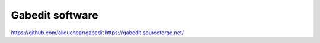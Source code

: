 ================
Gabedit software
================


https://github.com/allouchear/gabedit
https://gabedit.sourceforge.net/




